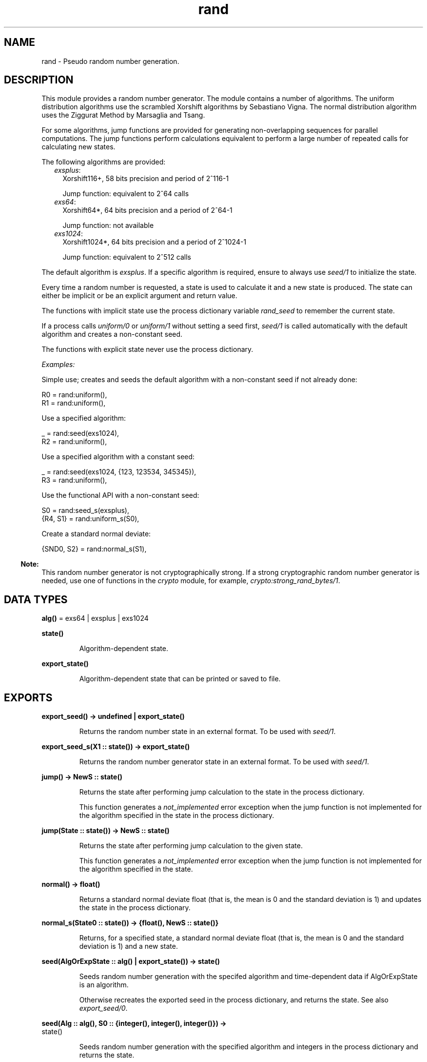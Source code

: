 .TH rand 3 "stdlib 3.2" "Ericsson AB" "Erlang Module Definition"
.SH NAME
rand \- Pseudo random number generation.
.SH DESCRIPTION
.LP
This module provides a random number generator\&. The module contains a number of algorithms\&. The uniform distribution algorithms use the scrambled Xorshift algorithms by Sebastiano Vigna\&. The normal distribution algorithm uses the Ziggurat Method by Marsaglia and Tsang\&.
.LP
For some algorithms, jump functions are provided for generating non-overlapping sequences for parallel computations\&. The jump functions perform calculations equivalent to perform a large number of repeated calls for calculating new states\&.
.LP
The following algorithms are provided:
.RS 2
.TP 2
.B
\fIexsplus\fR\&:
Xorshift116+, 58 bits precision and period of 2^116-1
.RS 2
.LP
Jump function: equivalent to 2^64 calls
.RE
.TP 2
.B
\fIexs64\fR\&:
Xorshift64*, 64 bits precision and a period of 2^64-1
.RS 2
.LP
Jump function: not available
.RE
.TP 2
.B
\fIexs1024\fR\&:
Xorshift1024*, 64 bits precision and a period of 2^1024-1
.RS 2
.LP
Jump function: equivalent to 2^512 calls
.RE
.RE
.LP
The default algorithm is \fIexsplus\fR\&\&. If a specific algorithm is required, ensure to always use \fB\fIseed/1\fR\&\fR\& to initialize the state\&.
.LP
Every time a random number is requested, a state is used to calculate it and a new state is produced\&. The state can either be implicit or be an explicit argument and return value\&.
.LP
The functions with implicit state use the process dictionary variable \fIrand_seed\fR\& to remember the current state\&.
.LP
If a process calls \fB\fIuniform/0\fR\&\fR\& or \fB\fIuniform/1\fR\&\fR\& without setting a seed first, \fB\fIseed/1\fR\&\fR\& is called automatically with the default algorithm and creates a non-constant seed\&.
.LP
The functions with explicit state never use the process dictionary\&.
.LP
\fIExamples:\fR\&
.LP
Simple use; creates and seeds the default algorithm with a non-constant seed if not already done:
.LP
.nf

R0 = rand:uniform(),
R1 = rand:uniform(),
.fi
.LP
Use a specified algorithm:
.LP
.nf

_ = rand:seed(exs1024),
R2 = rand:uniform(),
.fi
.LP
Use a specified algorithm with a constant seed:
.LP
.nf

_ = rand:seed(exs1024, {123, 123534, 345345}),
R3 = rand:uniform(),
.fi
.LP
Use the functional API with a non-constant seed:
.LP
.nf

S0 = rand:seed_s(exsplus),
{R4, S1} = rand:uniform_s(S0),
.fi
.LP
Create a standard normal deviate:
.LP
.nf

{SND0, S2} = rand:normal_s(S1),
.fi
.LP

.RS -4
.B
Note:
.RE
This random number generator is not cryptographically strong\&. If a strong cryptographic random number generator is needed, use one of functions in the \fB\fIcrypto\fR\&\fR\& module, for example, \fB\fIcrypto:strong_rand_bytes/1\fR\&\fR\&\&.

.SH DATA TYPES
.nf

\fBalg()\fR\& = exs64 | exsplus | exs1024
.br
.fi
.nf

\fBstate()\fR\&
.br
.fi
.RS
.LP
Algorithm-dependent state\&.
.RE
.nf

\fBexport_state()\fR\&
.br
.fi
.RS
.LP
Algorithm-dependent state that can be printed or saved to file\&.
.RE
.SH EXPORTS
.LP
.nf

.B
export_seed() -> undefined | export_state()
.br
.fi
.br
.RS
.LP
Returns the random number state in an external format\&. To be used with \fB\fIseed/1\fR\&\fR\&\&.
.RE
.LP
.nf

.B
export_seed_s(X1 :: state()) -> export_state()
.br
.fi
.br
.RS
.LP
Returns the random number generator state in an external format\&. To be used with \fB\fIseed/1\fR\&\fR\&\&.
.RE
.LP
.nf

.B
jump() -> NewS :: state()
.br
.fi
.br
.RS
.LP
Returns the state after performing jump calculation to the state in the process dictionary\&.
.LP
This function generates a \fInot_implemented\fR\& error exception when the jump function is not implemented for the algorithm specified in the state in the process dictionary\&.
.RE
.LP
.nf

.B
jump(State :: state()) -> NewS :: state()
.br
.fi
.br
.RS
.LP
Returns the state after performing jump calculation to the given state\&.
.LP
This function generates a \fInot_implemented\fR\& error exception when the jump function is not implemented for the algorithm specified in the state\&.
.RE
.LP
.nf

.B
normal() -> float()
.br
.fi
.br
.RS
.LP
Returns a standard normal deviate float (that is, the mean is 0 and the standard deviation is 1) and updates the state in the process dictionary\&.
.RE
.LP
.nf

.B
normal_s(State0 :: state()) -> {float(), NewS :: state()}
.br
.fi
.br
.RS
.LP
Returns, for a specified state, a standard normal deviate float (that is, the mean is 0 and the standard deviation is 1) and a new state\&.
.RE
.LP
.nf

.B
seed(AlgOrExpState :: alg() | export_state()) -> state()
.br
.fi
.br
.RS
.LP
Seeds random number generation with the specifed algorithm and time-dependent data if AlgOrExpState is an algorithm\&.
.LP
Otherwise recreates the exported seed in the process dictionary, and returns the state\&. See also \fB\fIexport_seed/0\fR\&\fR\&\&.
.RE
.LP
.nf

.B
seed(Alg :: alg(), S0 :: {integer(), integer(), integer()}) ->
.B
        state()
.br
.fi
.br
.RS
.LP
Seeds random number generation with the specified algorithm and integers in the process dictionary and returns the state\&.
.RE
.LP
.nf

.B
seed_s(AlgOrExpState :: alg() | export_state()) -> state()
.br
.fi
.br
.RS
.LP
Seeds random number generation with the specifed algorithm and time-dependent data if AlgOrExpState is an algorithm\&.
.LP
Otherwise recreates the exported seed and returns the state\&. See also \fB\fIexport_seed/0\fR\&\fR\&\&.
.RE
.LP
.nf

.B
seed_s(Alg :: alg(), S0 :: {integer(), integer(), integer()}) ->
.B
          state()
.br
.fi
.br
.RS
.LP
Seeds random number generation with the specified algorithm and integers and returns the state\&.
.RE
.LP
.nf

.B
uniform() -> X :: float()
.br
.fi
.br
.RS
.LP
Returns a random float uniformly distributed in the value range \fI0\&.0 < X < 1\&.0\fR\& and updates the state in the process dictionary\&.
.RE
.LP
.nf

.B
uniform(N :: integer() >= 1) -> X :: integer() >= 1
.br
.fi
.br
.RS
.LP
Returns, for a specified integer \fIN >= 1\fR\&, a random integer uniformly distributed in the value range \fI1 <= X <= N\fR\& and updates the state in the process dictionary\&.
.RE
.LP
.nf

.B
uniform_s(State :: state()) -> {X :: float(), NewS :: state()}
.br
.fi
.br
.RS
.LP
Returns, for a specified state, random float uniformly distributed in the value range \fI0\&.0 < X < 1\&.0\fR\& and a new state\&.
.RE
.LP
.nf

.B
uniform_s(N :: integer() >= 1, State :: state()) ->
.B
             {X :: integer() >= 1, NewS :: state()}
.br
.fi
.br
.RS
.LP
Returns, for a specified integer \fIN >= 1\fR\& and a state, a random integer uniformly distributed in the value range \fI1 <= X <= N\fR\& and a new state\&.
.RE